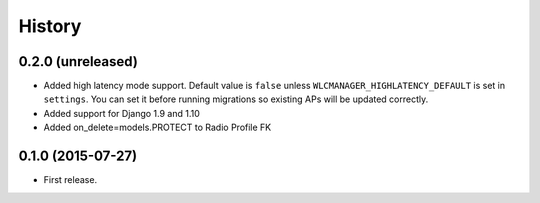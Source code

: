 .. :changelog:

History
-------

0.2.0 (unreleased)
++++++++++++++++++

* Added high latency mode support.
  Default value is ``false`` unless ``WLCMANAGER_HIGHLATENCY_DEFAULT`` is set
  in ``settings``. You can set it before running migrations so existing APs
  will be updated correctly.

* Added support for Django 1.9 and 1.10

* Added on_delete=models.PROTECT to Radio Profile FK

0.1.0 (2015-07-27)
++++++++++++++++++

* First release.
